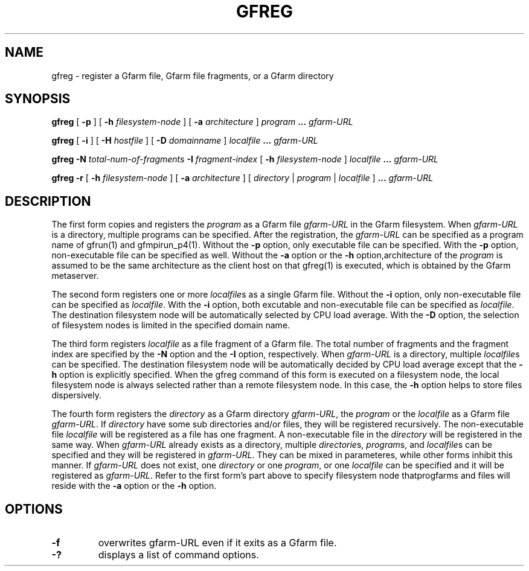 .\" This manpage has been automatically generated by docbook2man 
.\" from a DocBook document.  This tool can be found at:
.\" <http://shell.ipoline.com/~elmert/comp/docbook2X/> 
.\" Please send any bug reports, improvements, comments, patches, 
.\" etc. to Steve Cheng <steve@ggi-project.org>.
.TH "GFREG" "1" "20 May 2005" "Gfarm" ""
.SH NAME
gfreg \- register a Gfarm file, Gfarm file fragments, or a Gfarm directory
.SH SYNOPSIS

\fBgfreg\fR [ \fB-p \fR ] [ \fB-h \fIfilesystem-node\fB\fR ] [ \fB-a \fIarchitecture\fB\fR ] \fB\fIprogram\fB\fR \fB...\fR \fB\fIgfarm-URL\fB\fR


\fBgfreg\fR [ \fB-i \fR ] [ \fB-H \fIhostfile\fB\fR ] [ \fB-D \fIdomainname\fB\fR ] \fB\fIlocalfile\fB\fR \fB...\fR \fB\fIgfarm-URL\fB\fR


\fBgfreg\fR \fB-N \fItotal-num-of-fragments\fB\fR \fB-I \fIfragment-index\fB\fR [ \fB-h \fIfilesystem-node\fB\fR ] \fB\fIlocalfile\fB\fR \fB...\fR \fB\fIgfarm-URL\fB\fR


\fBgfreg\fR \fB-r\fR [ \fB-h \fIfilesystem-node\fB\fR ] [ \fB-a \fIarchitecture\fB\fR ] [ \fB\fIdirectory\fB\fR | \fB\fIprogram\fB\fR | \fB\fIlocalfile\fB\fR ] \fB...\fR \fB\fIgfarm-URL\fB\fR

.SH "DESCRIPTION"
.PP
The first form copies and registers the
\fIprogram\fR as a Gfarm file
\fIgfarm-URL\fR in the Gfarm filesystem.  When
\fIgfarm-URL\fR is a directory, multiple programs
can be specified.  After the registration, the
\fIgfarm-URL\fR can be specified as a program name of
gfrun(1) and gfmpirun_p4(1).  Without the \fB-p\fR option,
only executable file can be specified.  With the \fB-p\fR
option, non-executable file can be specified as well.  Without the
\fB-a\fR option or the \fB-h\fR
option,architecture of the \fIprogram\fR is assumed
to be the same architecture as the client host on that gfreg(1) is
executed, which is obtained by the Gfarm metaserver.
.PP
The second form registers one or more
\fIlocalfile\fRs as a single Gfarm file.  Without the
\fB-i\fR option, only non-executable file can be specified
as \fIlocalfile\fR.  With the \fB-i\fR
option, both excutable and non-executable file can be specified as
\fIlocalfile\fR. 
The destination filesystem node will be automatically selected by CPU
load average.  With the \fB-D\fR option, the selection of
filesystem nodes is limited in the specified domain name.
.PP
The third form registers \fIlocalfile\fR as a
file fragment of a Gfarm file.  The total number of fragments and the
fragment index are specified by the \fB-N\fR option and the
\fB-I\fR option, respectively.  When
\fIgfarm-URL\fR is a directory, multiple
\fIlocalfile\fRs can be specified.
The destination filesystem
node will be automatically decided by CPU load average except that the
\fB-h\fR option is explicitly specified.  When the gfreg
command of this form is executed on a filesystem node, the local
filesystem node is always selected rather than a remote filesystem
node.  In this case, the \fB-h\fR option helps to store
files dispersively.
.PP
The fourth form registers the \fIdirectory\fR
as a Gfarm directory \fIgfarm-URL\fR, the
\fIprogram\fR or the \fIlocalfile\fR
as a Gfarm file \fIgfarm-URL\fR.
If \fIdirectory\fR have some sub directories and/or
files, they will be registered recursively.  The non-executable file 
\fIlocalfile\fR will be registered as a file has
one fragment.  A non-executable file in the
\fIdirectory\fR will be registered in the same way.
When \fIgfarm-URL\fR already exists as a directory,
multiple \fIdirectorie\fRs,
\fIprogram\fRs, and \fIlocalfile\fRs
can be specified and they will be registered in
\fIgfarm-URL\fR.  They can be mixed in parameteres,
while other forms inhibit this manner.
If \fIgfarm-URL\fR does not exist, one
\fIdirectory\fR or one
\fIprogram\fR, or one
\fIlocalfile\fR can be specified and it will be
registered as \fIgfarm-URL\fR.
Refer to the first form's part above to specify filesystem node
thatprogfarms and files will reside with the \fB-a\fR
option or the \fB-h\fR option.
.SH "OPTIONS"
.TP
\fB-f\fR
overwrites gfarm-URL even if it exits as a Gfarm file.
.TP
\fB-?\fR
displays a list of command options.
